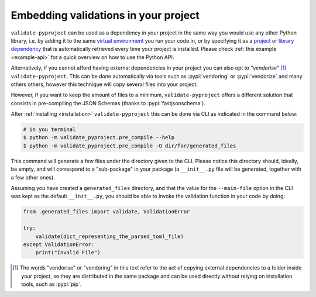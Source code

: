 =====================================
Embedding validations in your project
=====================================

``validate-pyproject`` can be used as a dependency in your project
in the same way you would use any other Python library,
i.e. by adding it to the same `virtual environment`_ you run your code in, or
by specifying it as a `project`_ or `library dependency`_ that
is automatically retrieved every time your project is installed.
Please check :ref:`this example <example-api>` for a quick overview on how to
use the Python API.

Alternatively, if you cannot afford having external dependencies in your
project you can also opt to *"vendorise"* [#vend1]_ ``validate-pyproject``.
This can be done automatically via tools such as :pypi:`vendoring` or
:pypi:`vendorize` and many others others, however this technique will copy
several files into your project.

However, if you want to keep the amount of files to a minimum,
``validate-pyproject`` offers a different solution that consists in
pre-compiling the JSON Schemas (thanks to :pypi:`fastjsonschema`).

After :ref:`installing <installation>` ``validate-pyproject`` this can be done
via CLI as indicated in the command below:

.. code-block:: bash

    # in you terminal
    $ python -m validate_pyproject.pre_compile --help
    $ python -m validate_pyproject.pre_compile -O dir/for/generated_files

This command will generate a few files under the directory given to the CLI.
Please notice this directory should, ideally, be empty, and will correspond to
a "sub-package" in your package (a ``__init__.py`` file will be generated,
together with a few other ones).

Assuming you have created a ``generated_files`` directory, and that the value
for the ``--main-file`` option in the CLI was kept as the default
``__init__.py``, you should be able to invoke the validation function in your
code by doing:

.. code-block:: python

    from .generated_files import validate, ValidationError

    try:
        validate(dict_representing_the_parsed_toml_file)
    except ValidationError:
        print("Invalid File")


.. [#vend1] The words "vendorise" or "vendoring" in this text refer to the act
   of copying external dependencies to a folder inside your project, so they
   are distributed in the same package and can be used directly without relying
   on installation tools, such as :pypi:`pip`.


.. _project: https://packaging.python.org/tutorials/managing-dependencies/
.. _library dependency: https://setuptools.pypa.io/en/latest/userguide/dependency_management.html
.. _virtual environment: https://realpython.com/python-virtual-environments-a-primer/
